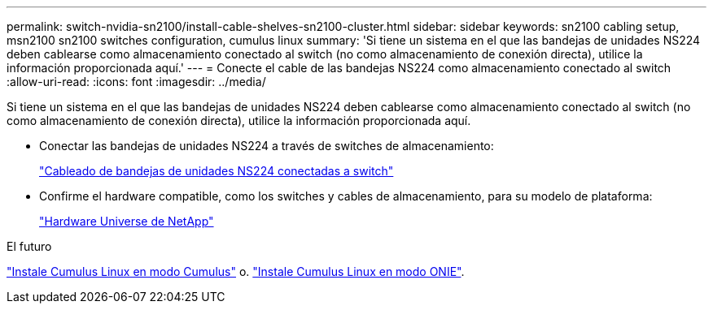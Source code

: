 ---
permalink: switch-nvidia-sn2100/install-cable-shelves-sn2100-cluster.html 
sidebar: sidebar 
keywords: sn2100 cabling setup, msn2100 sn2100 switches configuration, cumulus linux 
summary: 'Si tiene un sistema en el que las bandejas de unidades NS224 deben cablearse como almacenamiento conectado al switch (no como almacenamiento de conexión directa), utilice la información proporcionada aquí.' 
---
= Conecte el cable de las bandejas NS224 como almacenamiento conectado al switch
:allow-uri-read: 
:icons: font
:imagesdir: ../media/


[role="lead"]
Si tiene un sistema en el que las bandejas de unidades NS224 deben cablearse como almacenamiento conectado al switch (no como almacenamiento de conexión directa), utilice la información proporcionada aquí.

* Conectar las bandejas de unidades NS224 a través de switches de almacenamiento:
+
https://library.netapp.com/ecm/ecm_download_file/ECMLP2876580["Cableado de bandejas de unidades NS224 conectadas a switch"^]

* Confirme el hardware compatible, como los switches y cables de almacenamiento, para su modelo de plataforma:
+
https://hwu.netapp.com/["Hardware Universe de NetApp"^]



.El futuro
link:install-cumulus-mode-sn2100-cluster.html["Instale Cumulus Linux en modo Cumulus"] o. link:install-onie-mode-sn2100-cluster.html["Instale Cumulus Linux en modo ONIE"].

